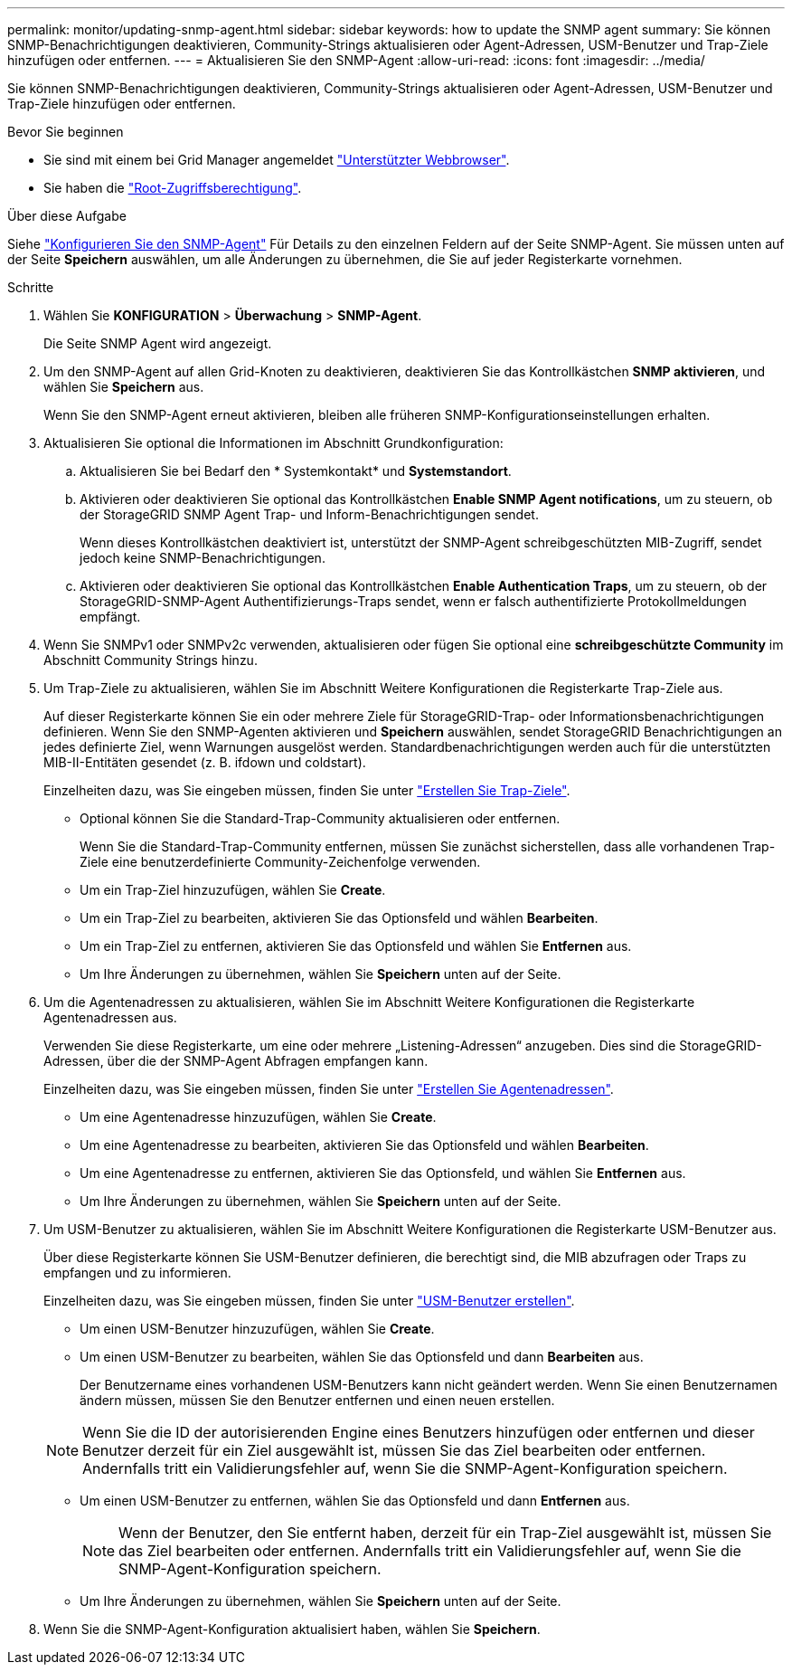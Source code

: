 ---
permalink: monitor/updating-snmp-agent.html 
sidebar: sidebar 
keywords: how to update the SNMP agent 
summary: Sie können SNMP-Benachrichtigungen deaktivieren, Community-Strings aktualisieren oder Agent-Adressen, USM-Benutzer und Trap-Ziele hinzufügen oder entfernen. 
---
= Aktualisieren Sie den SNMP-Agent
:allow-uri-read: 
:icons: font
:imagesdir: ../media/


[role="lead"]
Sie können SNMP-Benachrichtigungen deaktivieren, Community-Strings aktualisieren oder Agent-Adressen, USM-Benutzer und Trap-Ziele hinzufügen oder entfernen.

.Bevor Sie beginnen
* Sie sind mit einem bei Grid Manager angemeldet link:../admin/web-browser-requirements.html["Unterstützter Webbrowser"].
* Sie haben die link:../admin/admin-group-permissions.html["Root-Zugriffsberechtigung"].


.Über diese Aufgabe
Siehe link:configuring-snmp-agent.html["Konfigurieren Sie den SNMP-Agent"] Für Details zu den einzelnen Feldern auf der Seite SNMP-Agent. Sie müssen unten auf der Seite *Speichern* auswählen, um alle Änderungen zu übernehmen, die Sie auf jeder Registerkarte vornehmen.

.Schritte
. Wählen Sie *KONFIGURATION* > *Überwachung* > *SNMP-Agent*.
+
Die Seite SNMP Agent wird angezeigt.

. Um den SNMP-Agent auf allen Grid-Knoten zu deaktivieren, deaktivieren Sie das Kontrollkästchen *SNMP aktivieren*, und wählen Sie *Speichern* aus.
+
Wenn Sie den SNMP-Agent erneut aktivieren, bleiben alle früheren SNMP-Konfigurationseinstellungen erhalten.

. Aktualisieren Sie optional die Informationen im Abschnitt Grundkonfiguration:
+
.. Aktualisieren Sie bei Bedarf den * Systemkontakt* und *Systemstandort*.
.. Aktivieren oder deaktivieren Sie optional das Kontrollkästchen *Enable SNMP Agent notifications*, um zu steuern, ob der StorageGRID SNMP Agent Trap- und Inform-Benachrichtigungen sendet.
+
Wenn dieses Kontrollkästchen deaktiviert ist, unterstützt der SNMP-Agent schreibgeschützten MIB-Zugriff, sendet jedoch keine SNMP-Benachrichtigungen.

.. Aktivieren oder deaktivieren Sie optional das Kontrollkästchen *Enable Authentication Traps*, um zu steuern, ob der StorageGRID-SNMP-Agent Authentifizierungs-Traps sendet, wenn er falsch authentifizierte Protokollmeldungen empfängt.


. Wenn Sie SNMPv1 oder SNMPv2c verwenden, aktualisieren oder fügen Sie optional eine *schreibgeschützte Community* im Abschnitt Community Strings hinzu.
. Um Trap-Ziele zu aktualisieren, wählen Sie im Abschnitt Weitere Konfigurationen die Registerkarte Trap-Ziele aus.
+
Auf dieser Registerkarte können Sie ein oder mehrere Ziele für StorageGRID-Trap- oder Informationsbenachrichtigungen definieren. Wenn Sie den SNMP-Agenten aktivieren und *Speichern* auswählen, sendet StorageGRID Benachrichtigungen an jedes definierte Ziel, wenn Warnungen ausgelöst werden. Standardbenachrichtigungen werden auch für die unterstützten MIB-II-Entitäten gesendet (z. B. ifdown und coldstart).

+
Einzelheiten dazu, was Sie eingeben müssen, finden Sie unter link:../monitor/configuring-snmp-agent.html#create-trap-destinations["Erstellen Sie Trap-Ziele"].

+
** Optional können Sie die Standard-Trap-Community aktualisieren oder entfernen.
+
Wenn Sie die Standard-Trap-Community entfernen, müssen Sie zunächst sicherstellen, dass alle vorhandenen Trap-Ziele eine benutzerdefinierte Community-Zeichenfolge verwenden.

** Um ein Trap-Ziel hinzuzufügen, wählen Sie *Create*.
** Um ein Trap-Ziel zu bearbeiten, aktivieren Sie das Optionsfeld und wählen *Bearbeiten*.
** Um ein Trap-Ziel zu entfernen, aktivieren Sie das Optionsfeld und wählen Sie *Entfernen* aus.
** Um Ihre Änderungen zu übernehmen, wählen Sie *Speichern* unten auf der Seite.


. Um die Agentenadressen zu aktualisieren, wählen Sie im Abschnitt Weitere Konfigurationen die Registerkarte Agentenadressen aus.
+
Verwenden Sie diese Registerkarte, um eine oder mehrere „Listening-Adressen“ anzugeben. Dies sind die StorageGRID-Adressen, über die der SNMP-Agent Abfragen empfangen kann.

+
Einzelheiten dazu, was Sie eingeben müssen, finden Sie unter link:../monitor/configuring-snmp-agent.html#create-agent-addresses["Erstellen Sie Agentenadressen"].

+
** Um eine Agentenadresse hinzuzufügen, wählen Sie *Create*.
** Um eine Agentenadresse zu bearbeiten, aktivieren Sie das Optionsfeld und wählen *Bearbeiten*.
** Um eine Agentenadresse zu entfernen, aktivieren Sie das Optionsfeld, und wählen Sie *Entfernen* aus.
** Um Ihre Änderungen zu übernehmen, wählen Sie *Speichern* unten auf der Seite.


. Um USM-Benutzer zu aktualisieren, wählen Sie im Abschnitt Weitere Konfigurationen die Registerkarte USM-Benutzer aus.
+
Über diese Registerkarte können Sie USM-Benutzer definieren, die berechtigt sind, die MIB abzufragen oder Traps zu empfangen und zu informieren.

+
Einzelheiten dazu, was Sie eingeben müssen, finden Sie unter link:../monitor/configuring-snmp-agent.html#create-usm-users["USM-Benutzer erstellen"].

+
** Um einen USM-Benutzer hinzuzufügen, wählen Sie *Create*.
** Um einen USM-Benutzer zu bearbeiten, wählen Sie das Optionsfeld und dann *Bearbeiten* aus.
+
Der Benutzername eines vorhandenen USM-Benutzers kann nicht geändert werden. Wenn Sie einen Benutzernamen ändern müssen, müssen Sie den Benutzer entfernen und einen neuen erstellen.

+

NOTE: Wenn Sie die ID der autorisierenden Engine eines Benutzers hinzufügen oder entfernen und dieser Benutzer derzeit für ein Ziel ausgewählt ist, müssen Sie das Ziel bearbeiten oder entfernen. Andernfalls tritt ein Validierungsfehler auf, wenn Sie die SNMP-Agent-Konfiguration speichern.

** Um einen USM-Benutzer zu entfernen, wählen Sie das Optionsfeld und dann *Entfernen* aus.
+

NOTE: Wenn der Benutzer, den Sie entfernt haben, derzeit für ein Trap-Ziel ausgewählt ist, müssen Sie das Ziel bearbeiten oder entfernen. Andernfalls tritt ein Validierungsfehler auf, wenn Sie die SNMP-Agent-Konfiguration speichern.

** Um Ihre Änderungen zu übernehmen, wählen Sie *Speichern* unten auf der Seite.


. Wenn Sie die SNMP-Agent-Konfiguration aktualisiert haben, wählen Sie *Speichern*.

